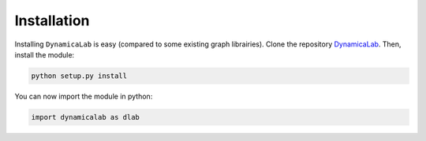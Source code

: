 Installation
-----------------

Installing ``DynamicaLab`` is easy (compared to some existing graph librairies). Clone the repository `DynamicaLab <https://github.com/DynamicaUL/Dynamica-lab>`_. 
Then, install the module:


.. code:: bash

	python setup.py install


You can now import the module in python:

.. code:: python
	
	import dynamicalab as dlab

